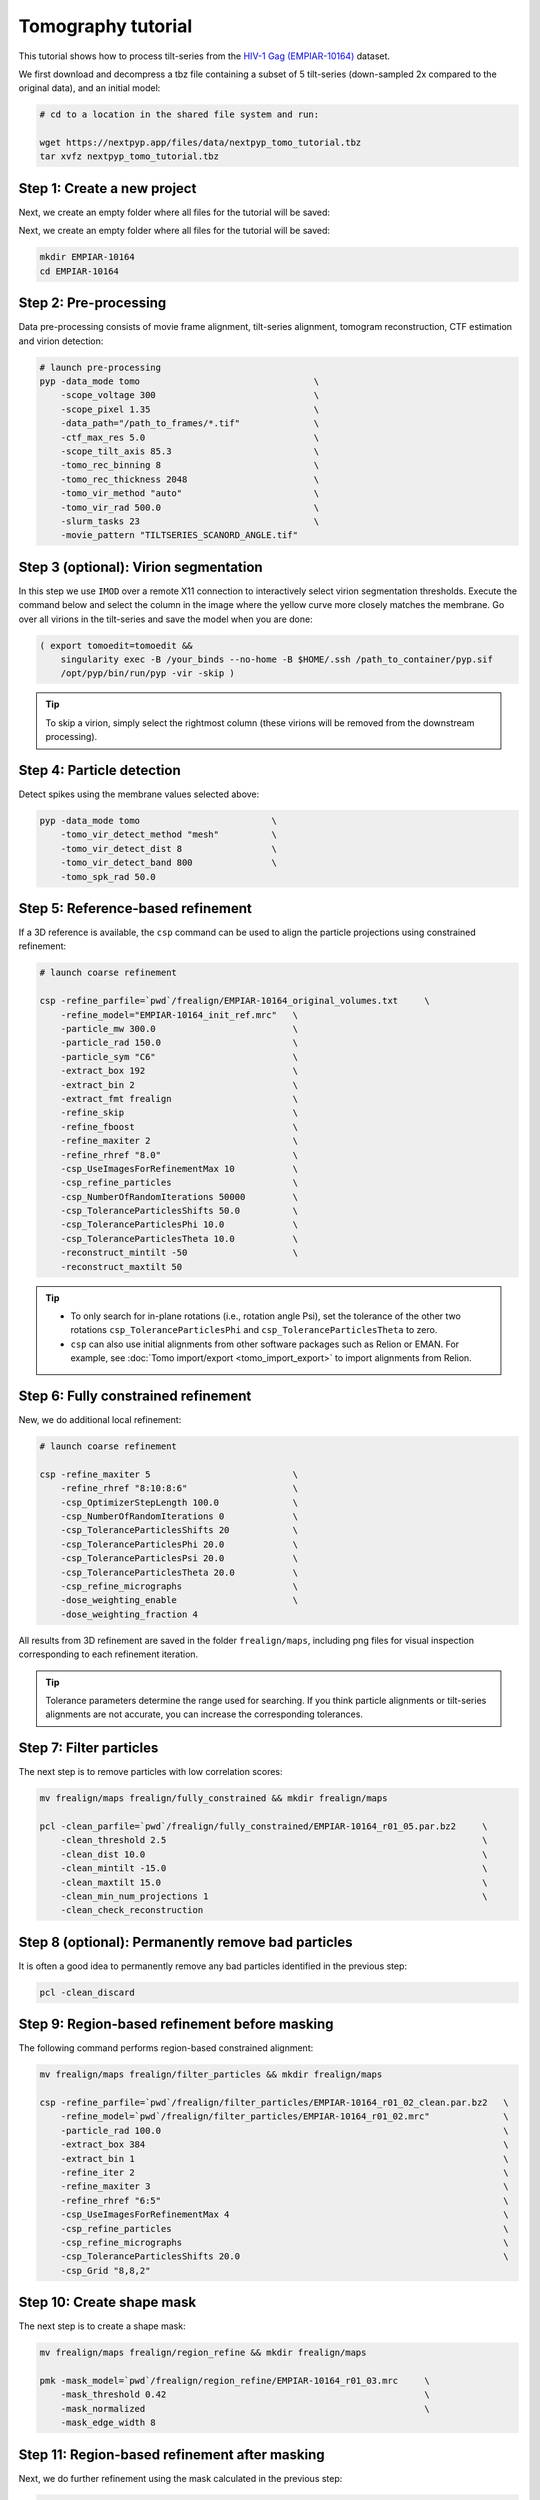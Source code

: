 ===================
Tomography tutorial
===================

This tutorial shows how to process tilt-series from the `HIV-1 Gag (EMPIAR-10164) <https://www.ebi.ac.uk/empiar/EMPIAR-10164/>`_ dataset.

We first download and decompress a tbz file containing a subset of 5 tilt-series (down-sampled 2x compared to the original data), and an initial model:

.. code-block:: bash

  # cd to a location in the shared file system and run:

  wget https://nextpyp.app/files/data/nextpyp_tomo_tutorial.tbz
  tar xvfz nextpyp_tomo_tutorial.tbz

Step 1: Create a new project
============================

Next, we create an empty folder where all files for the tutorial will be saved:

Next, we create an empty folder where all files for the tutorial will be saved:

.. code-block:: bash

    mkdir EMPIAR-10164
    cd EMPIAR-10164

Step 2: Pre-processing
======================

Data pre-processing consists of movie frame alignment, tilt-series alignment, tomogram reconstruction, CTF estimation and virion detection:

.. code-block:: bash

    # launch pre-processing
    pyp -data_mode tomo                                 \
        -scope_voltage 300                              \
        -scope_pixel 1.35                               \
        -data_path="/path_to_frames/*.tif"              \
        -ctf_max_res 5.0                                \
        -scope_tilt_axis 85.3                           \
        -tomo_rec_binning 8                             \
        -tomo_rec_thickness 2048                        \
        -tomo_vir_method "auto"                         \
        -tomo_vir_rad 500.0                             \
        -slurm_tasks 23                                 \
        -movie_pattern "TILTSERIES_SCANORD_ANGLE.tif"


Step 3 (optional): Virion segmentation
======================================

In this step we use ``IMOD`` over a remote X11 connection to interactively select virion segmentation thresholds. Execute the command below and select the column in the image where the yellow curve more closely matches the membrane. Go over all virions in the tilt-series and save the model when you are done:

.. code-block:: bash

    ( export tomoedit=tomoedit &&
        singularity exec -B /your_binds --no-home -B $HOME/.ssh /path_to_container/pyp.sif
        /opt/pyp/bin/run/pyp -vir -skip )

.. tip::

    To skip a virion, simply select the rightmost column (these virions will be removed from the downstream processing).


Step 4: Particle detection
==========================

Detect spikes using the membrane values selected above:

.. code-block:: bash

    pyp -data_mode tomo                         \
        -tomo_vir_detect_method "mesh"          \
        -tomo_vir_detect_dist 8                 \
        -tomo_vir_detect_band 800               \
        -tomo_spk_rad 50.0


Step 5: Reference-based refinement
==================================

If a 3D reference is available, the ``csp`` command can be used to align the particle projections using constrained refinement:

.. code-block:: bash

    # launch coarse refinement

    csp -refine_parfile=`pwd`/frealign/EMPIAR-10164_original_volumes.txt     \
        -refine_model="EMPIAR-10164_init_ref.mrc"   \
        -particle_mw 300.0                          \
        -particle_rad 150.0                         \
        -particle_sym "C6"                          \
        -extract_box 192                            \
        -extract_bin 2                              \
        -extract_fmt frealign                       \
        -refine_skip                                \
        -refine_fboost                              \
        -refine_maxiter 2                           \
        -refine_rhref "8.0"                         \
        -csp_UseImagesForRefinementMax 10           \
        -csp_refine_particles                       \
        -csp_NumberOfRandomIterations 50000         \
        -csp_ToleranceParticlesShifts 50.0          \
        -csp_ToleranceParticlesPhi 10.0             \
        -csp_ToleranceParticlesTheta 10.0           \
        -reconstruct_mintilt -50                    \
        -reconstruct_maxtilt 50

.. tip::

    - To only search for in-plane rotations (i.e., rotation angle Psi), set the tolerance of the other two rotations ``csp_ToleranceParticlesPhi`` and ``csp_ToleranceParticlesTheta`` to zero.
    - ``csp`` can also use initial alignments from other software packages such as Relion or EMAN. For example, see :doc:`Tomo import/export <tomo_import_export>` to import alignments from Relion.

Step 6: Fully constrained refinement
====================================

New, we do additional local refinement:

.. code-block:: bash

    # launch coarse refinement

    csp -refine_maxiter 5                           \
        -refine_rhref "8:10:8:6"                    \
        -csp_OptimizerStepLength 100.0              \
        -csp_NumberOfRandomIterations 0             \
        -csp_ToleranceParticlesShifts 20            \
        -csp_ToleranceParticlesPhi 20.0             \
        -csp_ToleranceParticlesPsi 20.0             \
        -csp_ToleranceParticlesTheta 20.0           \
        -csp_refine_micrographs                     \
        -dose_weighting_enable                      \
        -dose_weighting_fraction 4

All results from 3D refinement are saved in the folder ``frealign/maps``, including png files for visual inspection corresponding to each refinement iteration.

.. tip::

    Tolerance parameters determine the range used for searching. If you think particle alignments or tilt-series alignments are not accurate, you can increase the corresponding tolerances.

Step 7: Filter particles
========================

The next step is to remove particles with low correlation scores:

.. code-block:: bash

    mv frealign/maps frealign/fully_constrained && mkdir frealign/maps

    pcl -clean_parfile=`pwd`/frealign/fully_constrained/EMPIAR-10164_r01_05.par.bz2     \
        -clean_threshold 2.5                                                            \
        -clean_dist 10.0                                                                \
        -clean_mintilt -15.0                                                            \
        -clean_maxtilt 15.0                                                             \
        -clean_min_num_projections 1                                                    \
        -clean_check_reconstruction

Step 8 (optional): Permanently remove bad particles
===================================================

It is often a good idea to permanently remove any bad particles identified in the previous step:

.. code-block:: bash

    pcl -clean_discard


Step 9: Region-based refinement before masking
==============================================

The following command performs region-based constrained alignment:

.. code-block:: bash

    mv frealign/maps frealign/filter_particles && mkdir frealign/maps

    csp -refine_parfile=`pwd`/frealign/filter_particles/EMPIAR-10164_r01_02_clean.par.bz2   \
        -refine_model=`pwd`/frealign/filter_particles/EMPIAR-10164_r01_02.mrc"              \
        -particle_rad 100.0                                                                 \
        -extract_box 384                                                                    \
        -extract_bin 1                                                                      \
        -refine_iter 2                                                                      \
        -refine_maxiter 3                                                                   \
        -refine_rhref "6:5"                                                                 \
        -csp_UseImagesForRefinementMax 4                                                    \
        -csp_refine_particles                                                               \
        -csp_refine_micrographs                                                             \
        -csp_ToleranceParticlesShifts 20.0                                                  \
        -csp_Grid "8,8,2"


Step 10: Create shape mask
==========================

The next step is to create a shape mask:

.. code-block:: bash

    mv frealign/maps frealign/region_refine && mkdir frealign/maps

    pmk -mask_model=`pwd`/frealign/region_refine/EMPIAR-10164_r01_03.mrc     \
        -mask_threshold 0.42                                                 \
        -mask_normalized                                                     \
        -mask_edge_width 8


Step 11: Region-based refinement after masking
==============================================

Next, we do further refinement using the mask calculated in the previous step:

.. code-block:: bash

    mv frealign/maps frealign/mask && mv frealign/region_refine frealign/maps

    csp -refine_maxiter 6                               \
        -refine_rhref "6:5:5:4:3.5"                     \
        -refine_maskth=`pwd`/frealign/mask/mask.mrc"

Step 12: Particle-based CTF refinement
======================================

In this step we refine the CTF parameters on a per-particle basis:

.. code-block:: bash

    csp -refine_maxiter 7                                                       \
        -refine_rhref "3.1"                                                     \
        -no-csp_refine_micrographs                                              \
        -no-csp_refine_particles                                                \
        -csp_refine_ctf                                                         \
        -csp_UseImagesForRefinementMax 10


Step 13: Movie frame refinement
===============================

Next, we refine the raw movie frames against the most recent 3D reconstruction:

.. code-block:: bash

    mv frealign/maps frealign/ctf_refine && mkdir frealign/maps

    csp -refine_parfile=`pwd`/frealign/ctf_refine/EMPIAR-10164_r01_07.par.bz2   \
        -refine_model=`pwd`/frealign/ctf_refine/EMPIAR-10164_r01_07.mrc         \
        -particle_rad 80.0                                                      \
        -extract_fmt frealign_local                                             \
        -refine_iter 2                                                          \
        -refine_maxiter 2                                                       \
        -refine_rhref "3.2"                                                     \
        -refine_spatial_sigma 200.0                                             \
        -refine_transreg                                                        \
        -no-csp_refine_ctf                                                      \
        -csp_frame_refinement                                                   \
        -csp_UseImagesForRefinementMax 4


Step 14: Refinement after movie frame refinement
================================================

Using the refined frame averages for each tilt, we perform additional constrained refinement:

.. code-block:: bash

    csp -refine_maxiter 3                           \
        -refine_rhref "3.3"                         \
        -csp_refine_micrographs                     \
        -csp_refine_particles                       \
        -no-csp_frame_refinement                    \
        -csp_ToleranceMicrographShifts 10.0         \
        -csp_ToleranceMicrographTiltAngles 1.0      \
        -csp_ToleranceMicrographTiltAxisAngles 1.0  \
        -csp_ToleranceParticlesPsi 1.0              \
        -csp_ToleranceParticlesPhi 1.0              \
        -csp_ToleranceParticlesTheta 1.0            \
        -csp_ToleranceParticlesShifts 10.0          \
        -csp_RefineProjectionCutoff 2


Step 15: Map sharpening
=======================

The final step is to sharpen the map and produce FSC plots:

.. code-block:: bash

    psp -sharpen_input_map=`pwd`/frealign/maps/EMPIAR-10164_r01_half1.mrc   \
        -sharpen_automask_threshold 0.35                                    \
        -sharpen_adhoc_bfac -50

.. seealso::

    * :doc:`Single-particle tutorial<single_particle>`
    * :doc:`Classification tutorial<classification>`
